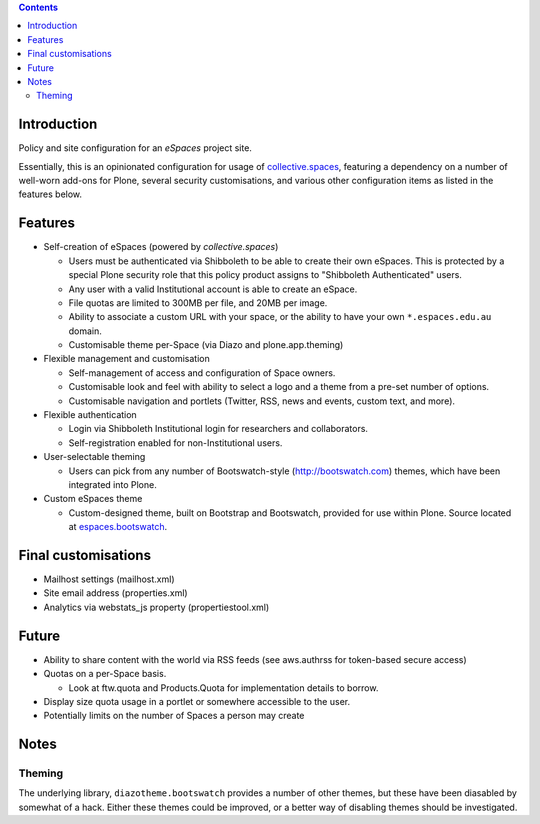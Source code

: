 .. contents::

Introduction
============

Policy and site configuration for an `eSpaces` project site.

Essentially, this is an opinionated configuration for usage of
`collective.spaces <https://github.com/collective/collective.spaces>`_,
featuring a dependency on a number of well-worn add-ons for Plone,
several security customisations, and various other configuration items
as listed in the features below.

Features
========

* Self-creation of eSpaces (powered by `collective.spaces`)

  * Users must be authenticated via Shibboleth to be able to create
    their own eSpaces. This is protected by a special Plone security
    role that this policy product assigns to "Shibboleth Authenticated" users.
  * Any user with a valid Institutional account is able to create an eSpace.
  * File quotas are limited to 300MB per file, and 20MB per image.
  * Ability to associate a custom URL with your space, or the ability
    to have your own ``*.espaces.edu.au`` domain.
  * Customisable theme per-Space (via Diazo and plone.app.theming)

* Flexible management and customisation

  * Self-management of access and configuration of Space owners.
  * Customisable look and feel with ability to select a logo and a theme
    from a pre-set number of options.
  * Customisable navigation and portlets (Twitter, RSS, news and events,
    custom text, and more).
    
* Flexible authentication

  * Login via Shibboleth Institutional login for researchers and
    collaborators.
  * Self-registration enabled for non-Institutional users.

* User-selectable theming

  * Users can pick from any number of Bootswatch-style (http://bootswatch.com)
    themes, which have been integrated into Plone.

* Custom eSpaces theme

  * Custom-designed theme, built on Bootstrap and Bootswatch, provided for use within Plone.
    Source located at `espaces.bootswatch <https://github.com/espaces/espaces.bootswatch>`_.

Final customisations
====================

* Mailhost settings (mailhost.xml)
* Site email address (properties.xml)
* Analytics via webstats_js property (propertiestool.xml)

Future
======

* Ability to share content with the world via RSS feeds
  (see aws.authrss for token-based secure access)
* Quotas on a per-Space basis.

  * Look at ftw.quota and Products.Quota for implementation details
    to borrow.

* Display size quota usage in a portlet or somewhere accessible to the user.
* Potentially limits on the number of Spaces a person may create

Notes 
=====

Theming
-------

The underlying library, ``diazotheme.bootswatch`` provides a number of other
themes, but these have been diasabled by somewhat of a hack.  Either these
themes could be improved, or a better way of disabling themes should be
investigated.

